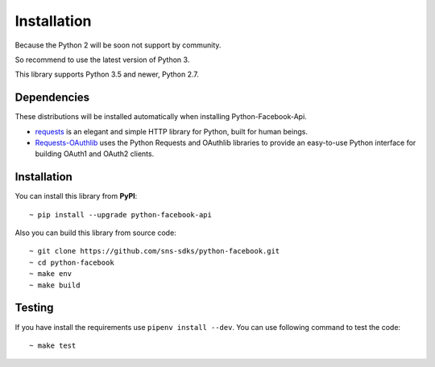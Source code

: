 Installation
------------

Because the Python 2 will be soon not support by community.

So recommend to use the latest version of Python 3.

This library supports Python 3.5 and newer, Python 2.7.

Dependencies
============
These distributions will be installed automatically when installing Python-Facebook-Api.

- `requests <https://2.python-requests.org/en/master/>`_ is an elegant and simple HTTP library for Python, built for human beings.
- `Requests-OAuthlib <https://requests-oauthlib.readthedocs.io/en/latest/>`_ uses the Python Requests and OAuthlib libraries to provide an easy-to-use Python interface for building OAuth1 and OAuth2 clients.

Installation
============

You can install this library from **PyPI**::

    ~ pip install --upgrade python-facebook-api


Also you can build this library from source code::

    ~ git clone https://github.com/sns-sdks/python-facebook.git
    ~ cd python-facebook
    ~ make env
    ~ make build


Testing
=======

If you have install the requirements use ``pipenv install --dev``.
You can use following command to test the code::

    ~ make test

